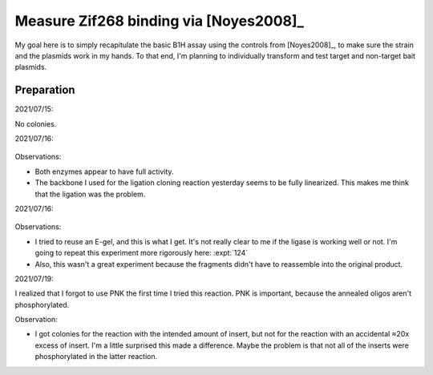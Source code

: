 ***************************************
Measure Zif268 binding via [Noyes2008]_
***************************************

My goal here is to simply recapitulate the basic B1H assay using the controls 
from [Noyes2008]_, to make sure the strain and the plasmids work in my hands.  
To that end, I'm planning to individually transform and test target and 
non-target bait plasmids.

.. todo::

  - Make NM plates ([3-AT]: 0, 1, 2, 4 mM)
  - Make chemically competent cells
  - Transform p166+p167 (+ control), p166+p168 (− control)
    - Recover: LB + Kan + Amp
  - Pick colony, grow to ~OD 1
  - Wash
  - Plate dilutions


Preparation
===========
2021/07/15:

.. protocol:: 20210715_make.txt

No colonies.

2021/07/16:

.. protocol:: 20210716_debug_digest.pdf 20210716_debug_digest.txt

.. figure:: 20210716_check_ecori_noti.svg

Observations:

- Both enzymes appear to have full activity.

- The backbone I used for the ligation cloning reaction yesterday seems to be 
  fully linearized.  This makes me think that the ligation was the problem.

2021/07/16:

.. protocol:: 20210716_debug_ligase.pdf 20210716_debug_ligase.txt

.. figure:: 20210716_debug_ligase.svg

Observations:

- I tried to reuse an E-gel, and this is what I get.  It's not really clear to 
  me if the ligase is working well or not.  I'm going to repeat this experiment 
  more rigorously here: :expt:`124`

- Also, this wasn't a great experiment because the fragments didn't have to 
  reassemble into the original product.

2021/07/19:

I realized that I forgot to use PNK the first time I tried this reaction.  PNK 
is important, because the annealed oligos aren't phosphorylated.

.. protocol:: 20210719_make_p168.pdf 20210719_make.txt

Observation:

- I got colonies for the reaction with the intended amount of insert, but not 
  for the reaction with an accidental ≈20x excess of insert.  I'm a little 
  surprised this made a difference.  Maybe the problem is that not all of the 
  inserts were phosphorylated in the latter reaction.
